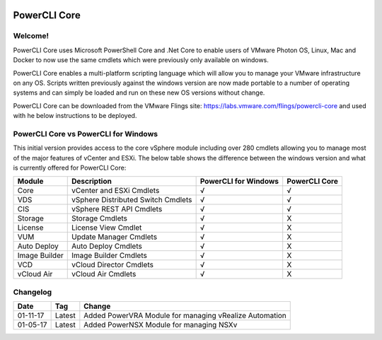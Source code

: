 .. image:: https://labs.vmware.com/flings/files/flings/0/0/0/0/1/2/0/powerclicore140x140.jpg 
PowerCLI Core
=============

Welcome!
--------
PowerCLI Core uses Microsoft PowerShell Core and .Net Core to enable users of VMware Photon OS, Linux, Mac and Docker to now use the same cmdlets which were previously only available on windows.

PowerCLI Core enables a multi-platform scripting language which will allow you to manage your VMware infrastructure on any OS. Scripts written previously against the windows version are now made portable to a number of operating systems and can simply be loaded and run on these new OS versions without change.

PowerCLI Core can be downloaded from the VMware Flings site: https://labs.vmware.com/flings/powercli-core and used with he below instructions to be deployed.

PowerCLI Core vs PowerCLI for Windows
-------------------------------------
This initial version provides access to the core vSphere module including over 280 cmdlets allowing you to manage most of the major features of vCenter and ESXi.  The below table shows the difference between the windows version and what is currently offered for PowerCLI Core:

+-----------------+------------------------------------+---------------------+---------------+
| Module          | Description                        | PowerCLI for Windows| PowerCLI Core |
+=================+====================================+=====================+===============+
| Core            | vCenter and ESXi Cmdlets           | √                   | √             |
+-----------------+------------------------------------+---------------------+---------------+
| VDS             | vSphere Distributed Switch Cmdlets | √                   | √             |
+-----------------+------------------------------------+---------------------+---------------+
| CIS             | vSphere REST API Cmdlets           | √                   | √             |
+-----------------+------------------------------------+---------------------+---------------+
| Storage         | Storage Cmdlets                    | √                   | X             |
+-----------------+------------------------------------+---------------------+---------------+
| License         | License View Cmdlet                | √                   | X             |
+-----------------+------------------------------------+---------------------+---------------+
| VUM             | Update Manager Cmdlets             | √                   | X             |
+-----------------+------------------------------------+---------------------+---------------+
| Auto Deploy     | Auto Deploy Cmdlets                | √                   | X             |
+-----------------+------------------------------------+---------------------+---------------+
| Image Builder   | Image Builder Cmdlets              | √                   | X             |
+-----------------+------------------------------------+---------------------+---------------+
| VCD             | vCloud Director Cmdlets            | √                   | X             |
+-----------------+------------------------------------+---------------------+---------------+
| vCloud Air      | vCloud Air Cmdlets                 | √                   | X             |
+-----------------+------------------------------------+---------------------+---------------+

Changelog
---------

+----------+--------+--------------------------------------------------------+
| Date     | Tag    | Change                                                 |
+==========+========+========================================================+
| 01-11-17 | Latest | Added PowerVRA Module for managing vRealize Automation |
+----------+--------+--------------------------------------------------------+
| 01-05-17 | Latest | Added PowerNSX Module for managing NSXv                |
+----------+--------+--------------------------------------------------------+

